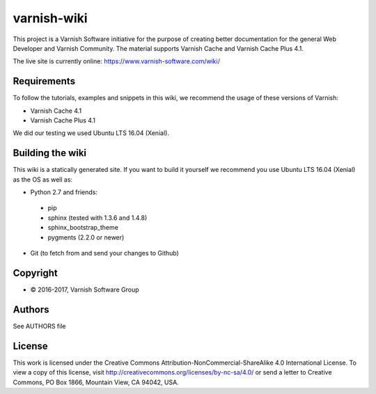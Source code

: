 varnish-wiki
============

This project is a Varnish Software initiative for the purpose of creating 
better documentation for the general Web Developer and Varnish Community.
The material supports Varnish Cache and Varnish Cache Plus 4.1.

The live site is currently online: https://www.varnish-software.com/wiki/


Requirements
~~~~~~~~~~~~

To follow the tutorials, examples and snippets in this wiki, we recommend
the usage of these versions of Varnish:

* Varnish Cache 4.1
* Varnish Cache Plus 4.1

We did our testing we used Ubuntu LTS 16.04 (Xenial).

Building the wiki
~~~~~~~~~~~~~~~~~

This wiki is a statically generated site. If you want to build it yourself
we recommend you use Ubuntu LTS 16.04 (Xenial) as the OS as well as:

* Python 2.7 and friends:
 * pip
 * sphinx (tested with 1.3.6 and 1.4.8)
 * sphinx_bootstrap_theme
 * pygments (2.2.0 or newer)
* Git (to fetch from and send your changes to Github)  

Copyright
~~~~~~~~

* © 2016-2017, Varnish Software Group

Authors
~~~~~~~

See AUTHORS file

License
~~~~~~

This work is licensed under the Creative Commons Attribution-NonCommercial-ShareAlike 4.0 International License. To view a copy of this license, visit http://creativecommons.org/licenses/by-nc-sa/4.0/ or send a letter to Creative Commons, PO Box 1866, Mountain View, CA 94042, USA.
